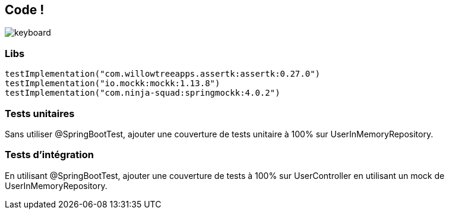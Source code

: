 == Code !

image:keyboard.jpg[]

=== Libs

----
testImplementation("com.willowtreeapps.assertk:assertk:0.27.0")
testImplementation("io.mockk:mockk:1.13.8")
testImplementation("com.ninja-squad:springmockk:4.0.2")
----

=== Tests unitaires

Sans utiliser @SpringBootTest, ajouter une couverture de tests unitaire à 100% sur UserInMemoryRepository.

=== Tests d'intégration

En utilisant @SpringBootTest, ajouter une couverture de tests à 100% sur UserController en utilisant un mock de UserInMemoryRepository.

